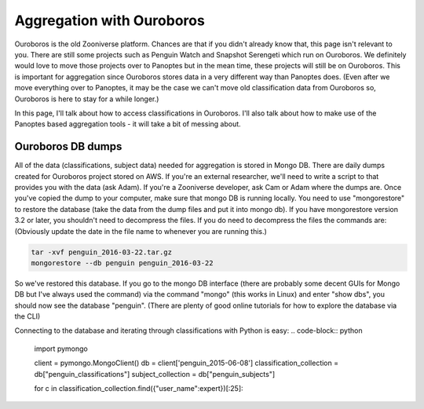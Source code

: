 **************************
Aggregation with Ouroboros
**************************

Ouroboros is the old Zooniverse platform. Chances are that if you didn't already know that, this page isn't relevant to you. There are still some projects such as Penguin Watch and Snapshot Serengeti which run on Ouroboros. We definitely would love to move those projects over to Panoptes but in the mean time, these projects will still be on Ouroboros. This is important for aggregation since Ouroboros stores data in a very different way than Panoptes does. (Even after we move everything over to Panoptes, it may be the case we can't move old classification data from Ouroboros so, Ouroboros is here to stay for a while longer.)

In this page, I'll talk about how to access classifications in Ouroboros. I'll also talk about how to make use of the Panoptes based aggregation tools - it will take a bit of messing about.

Ouroboros DB dumps
==================

All of the data (classifications, subject data) needed for aggregation is stored in Mongo DB. There are daily dumps created for Ouroboros project stored on AWS. If you're an external researcher, we'll need to write a script to that provides you with the data (ask Adam). If you're a Zooniverse developer, ask Cam or Adam where the dumps are.
Once you've copied the dump to your computer, make sure that mongo DB is running locally. You need to use "mongorestore" to restore the database (take the data from the dump files and put it into mongo db). If you have mongorestore version 3.2 or later, you shouldn't need to decompress the files. If you do need to decompress the files the commands are: (Obviously update the date in the file name to whenever you are running this.)

.. code-block:: console

    tar -xvf penguin_2016-03-22.tar.gz
    mongorestore --db penguin penguin_2016-03-22

So we've restored this database. If you go to the mongo DB interface (there are probably some decent GUIs for Mongo DB but I've always used the command) via the command "mongo" (this works in Linux) and enter "show dbs", you should now see the database "penguin". (There are plenty of good online tutorials for how to explore the database via the CLI)

Connecting to the database and iterating through classifications with Python is easy:
.. code-block:: python

    import pymongo

    client = pymongo.MongoClient()
    db = client['penguin_2015-06-08']
    classification_collection = db["penguin_classifications"]
    subject_collection = db["penguin_subjects"]

    for c in classification_collection.find({"user_name":expert})[:25]:

